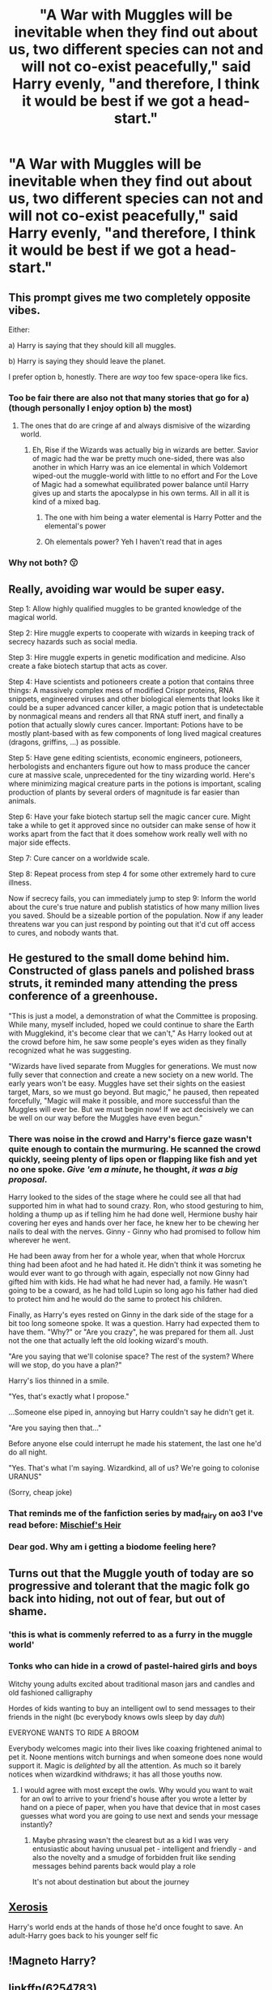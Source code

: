 #+TITLE: "A War with Muggles will be inevitable when they find out about us, two different species can not and will not co-exist peacefully," said Harry evenly, "and therefore, I think it would be best if we got a head-start."

* "A War with Muggles will be inevitable when they find out about us, two different species can not and will not co-exist peacefully," said Harry evenly, "and therefore, I think it would be best if we got a head-start."
:PROPERTIES:
:Author: maxart2001
:Score: 23
:DateUnix: 1599650071.0
:DateShort: 2020-Sep-09
:FlairText: Prompt
:END:

** This prompt gives me two completely opposite vibes.

Either:

a) Harry is saying that they should kill all muggles.

b) Harry is saying they should leave the planet.

I prefer option b, honestly. There are /way/ too few space-opera like fics.
:PROPERTIES:
:Author: VulpineKitsune
:Score: 27
:DateUnix: 1599659278.0
:DateShort: 2020-Sep-09
:END:

*** Too be fair there are also not that many stories that go for a) (though personally I enjoy option b) the most)
:PROPERTIES:
:Author: JOKERRule
:Score: 10
:DateUnix: 1599668485.0
:DateShort: 2020-Sep-09
:END:

**** The ones that do are cringe af and always dismisive of the wizarding world.
:PROPERTIES:
:Author: White_fri2z
:Score: 6
:DateUnix: 1599670766.0
:DateShort: 2020-Sep-09
:END:

***** Eh, Rise if the Wizards was actually big in wizards are better. Savior of magic had the war be pretty much one-sided, there was also another in which Harry was an ice elemental in which Voldemort wiped-out the muggle-world with little to no effort and For the Love of Magic had a somewhat equilibrated power balance until Harry gives up and starts the apocalypse in his own terms. All in all it is kind of a mixed bag.
:PROPERTIES:
:Author: JOKERRule
:Score: 3
:DateUnix: 1599671073.0
:DateShort: 2020-Sep-09
:END:

****** The one with him being a water elemental is Harry Potter and the elemental's power
:PROPERTIES:
:Author: Garanar
:Score: 3
:DateUnix: 1599687102.0
:DateShort: 2020-Sep-10
:END:


****** Oh elementals power? Yeh I haven't read that in ages
:PROPERTIES:
:Author: Bubba1234562
:Score: 2
:DateUnix: 1599692066.0
:DateShort: 2020-Sep-10
:END:


*** Why not both? 😗
:PROPERTIES:
:Author: PutridBasket
:Score: 3
:DateUnix: 1599689477.0
:DateShort: 2020-Sep-10
:END:


** Really, avoiding war would be super easy.

Step 1: Allow highly qualified muggles to be granted knowledge of the magical world.

Step 2: Hire muggle experts to cooperate with wizards in keeping track of secrecy hazards such as social media.

Step 3: Hire muggle experts in genetic modification and medicine. Also create a fake biotech startup that acts as cover.

Step 4: Have scientists and potioneers create a potion that contains three things: A massively complex mess of modified Crispr proteins, RNA snippets, engineered viruses and other biological elements that looks like it could be a super advanced cancer killer, a magic potion that is undetectable by nonmagical means and renders all that RNA stuff inert, and finally a potion that actually slowly cures cancer. Important: Potions have to be mostly plant-based with as few components of long lived magical creatures (dragons, griffins, ...) as possible.

Step 5: Have gene editing scientists, economic engineers, potioneers, herbologists and enchanters figure out how to mass produce the cancer cure at massive scale, unprecedented for the tiny wizarding world. Here's where minimizing magical creature parts in the potions is important, scaling production of plants by several orders of magnitude is far easier than animals.

Step 6: Have your fake biotech startup sell the magic cancer cure. Might take a while to get it approved since no outsider can make sense of how it works apart from the fact that it does somehow work really well with no major side effects.

Step 7: Cure cancer on a worldwide scale.

Step 8: Repeat process from step 4 for some other extremely hard to cure illness.

Now if secrecy fails, you can immediately jump to step 9: Inform the world about the cure's true nature and publish statistics of how many million lives you saved. Should be a sizeable portion of the population. Now if any leader threatens war you can just respond by pointing out that it'd cut off access to cures, and nobody wants that.
:PROPERTIES:
:Author: 15_Redstones
:Score: 12
:DateUnix: 1599675239.0
:DateShort: 2020-Sep-09
:END:


** He gestured to the small dome behind him. Constructed of glass panels and polished brass struts, it reminded many attending the press conference of a greenhouse.

"This is just a model, a demonstration of what the Committee is proposing. While many, myself included, hoped we could continue to share the Earth with Mugglekind, it's become clear that we can't," As Harry looked out at the crowd before him, he saw some people's eyes widen as they finally recognized what he was suggesting.

"Wizards have lived separate from Muggles for generations. We must now fully sever that connection and create a new society on a new world. The early years won't be easy. Muggles have set their sights on the easiest target, Mars, so we must go beyond. But magic," he paused, then repeated forcefully, "Magic will make it possible, and more successful than the Muggles will ever be. But we must begin now! If we act decisively we can be well on our way before the Muggles have even begun."
:PROPERTIES:
:Author: AevnNoram
:Score: 17
:DateUnix: 1599654058.0
:DateShort: 2020-Sep-09
:END:

*** There was noise in the crowd and Harry's fierce gaze wasn't quite enough to contain the murmuring. He scanned the crowd quickly, seeing plenty of lips open or flapping like fish and yet no one spoke. /Give 'em a minute/, he thought, /it was a big proposal/.

Harry looked to the sides of the stage where he could see all that had supported him in what had to sound crazy. Ron, who stood gesturing to him, holding a thump up as if telling him he had done well, Hermione bushy hair covering her eyes and hands over her face, he knew her to be chewing her nails to deal with the nerves. Ginny - Ginny who had promised to follow him wherever he went.

He had been away from her for a whole year, when that whole Horcrux thing had been afoot and he had hated it. He didn't think it was someting he would ever want to go through with again, especially not now Ginny had gifted him with kids. He had what he had never had, a family. He wasn't going to be a coward, as he had tolld Lupin so long ago his father had died to protect him and he would do the same to protect his children.

Finally, as Harry's eyes rested on Ginny in the dark side of the stage for a bit too long someone spoke. It was a question. Harry had expected them to have them. "Why?" or "Are you crazy", he was prepared for them all. Just not the one that actually left the old looking wizard's mouth.

"Are you saying that we'll colonise space? The rest of the system? Where will we stop, do you have a plan?"

Harry's lios thinned in a smile.

"Yes, that's exactly what I propose."

...Someone else piped in, annoying but Harry couldn't say he didn't get it.

"Are you saying then that..."

Before anyone else could interrupt he made his statement, the last one he'd do all night.

"Yes. That's what I'm saying. Wizardkind, all of us? We're going to colonise URANUS"

(Sorry, cheap joke)
:PROPERTIES:
:Author: SomecallmeMichelle
:Score: 8
:DateUnix: 1599674562.0
:DateShort: 2020-Sep-09
:END:


*** That reminds me of the fanfiction series by mad_fairy on ao3 I've read before: [[https://archiveofourown.org/series/309447][Mischief's Heir]]
:PROPERTIES:
:Author: MikeMystery13
:Score: 7
:DateUnix: 1599656779.0
:DateShort: 2020-Sep-09
:END:


*** Dear god. Why am i getting a biodome feeling here?
:PROPERTIES:
:Author: jk-alot
:Score: 6
:DateUnix: 1599658448.0
:DateShort: 2020-Sep-09
:END:


** Turns out that the Muggle youth of today are so progressive and tolerant that the magic folk go back into hiding, not out of fear, but out of shame.
:PROPERTIES:
:Author: I_love_DPs
:Score: 16
:DateUnix: 1599656573.0
:DateShort: 2020-Sep-09
:END:

*** 'this is what is commenly referred to as a furry in the muggle world'
:PROPERTIES:
:Author: CommanderL3
:Score: 14
:DateUnix: 1599658080.0
:DateShort: 2020-Sep-09
:END:


*** Tonks who can hide in a crowd of pastel-haired girls and boys

Witchy young adults excited about traditional mason jars and candles and old fashioned calligraphy

Hordes of kids wanting to buy an intelligent owl to send messages to their friends in the night (bc everybody knows owls sleep by day /duh/)

EVERYONE WANTS TO RIDE A BROOM

Everybody welcomes magic into their lives like coaxing frightened animal to pet it. Noone mentions witch burnings and when someone does none would support it. Magic is /delighted/ by all the attention. As much so it barely notices when wizardkind withdraws; it has all those youths now.
:PROPERTIES:
:Author: MoDthestralHostler
:Score: 5
:DateUnix: 1599697643.0
:DateShort: 2020-Sep-10
:END:

**** I would agree with most except the owls. Why would you want to wait for an owl to arrive to your friend's house after you wrote a letter by hand on a piece of paper, when you have that device that in most cases guesses what word you are going to use next and sends your message instantly?
:PROPERTIES:
:Author: I_love_DPs
:Score: 3
:DateUnix: 1599698916.0
:DateShort: 2020-Sep-10
:END:

***** Maybe phrasing wasn't the clearest but as a kid I was very entusiastic about having unusual pet - intelligent and friendly - and also the novelty and a smudge of forbidden fruit like sending messages behind parents back would play a role

It's not about destination but about the journey
:PROPERTIES:
:Author: MoDthestralHostler
:Score: 4
:DateUnix: 1599700488.0
:DateShort: 2020-Sep-10
:END:


** [[https://www.fanfiction.net/s/6985795/1/Xerosis][Xerosis]]

Harry's world ends at the hands of those he'd once fought to save. An adult-Harry goes back to his younger self fic
:PROPERTIES:
:Author: Lindela
:Score: 2
:DateUnix: 1599674579.0
:DateShort: 2020-Sep-09
:END:


** !Magneto Harry?
:PROPERTIES:
:Author: HairyHorux
:Score: 1
:DateUnix: 1599653618.0
:DateShort: 2020-Sep-09
:END:


** linkffn(6254783)
:PROPERTIES:
:Author: c0smicmuffin
:Score: 1
:DateUnix: 1599671419.0
:DateShort: 2020-Sep-09
:END:

*** [[https://www.fanfiction.net/s/6254783/1/][*/Rise of the Wizards/*]] by [[https://www.fanfiction.net/u/1729392/Teufel1987][/Teufel1987/]]

#+begin_quote
  Voldemort's attempt at possessing Harry had a different outcome when Harry fought back with the "Power He Knows Not". This set a change in motion that shall affect both Wizards and Muggles. AU after fifth year: Featuring a darkish and manipulative Harry
#+end_quote

^{/Site/:} ^{fanfiction.net} ^{*|*} ^{/Category/:} ^{Harry} ^{Potter} ^{*|*} ^{/Rated/:} ^{Fiction} ^{M} ^{*|*} ^{/Chapters/:} ^{51} ^{*|*} ^{/Words/:} ^{479,930} ^{*|*} ^{/Reviews/:} ^{4,720} ^{*|*} ^{/Favs/:} ^{8,839} ^{*|*} ^{/Follows/:} ^{5,996} ^{*|*} ^{/Updated/:} ^{4/4/2014} ^{*|*} ^{/Published/:} ^{8/20/2010} ^{*|*} ^{/Status/:} ^{Complete} ^{*|*} ^{/id/:} ^{6254783} ^{*|*} ^{/Language/:} ^{English} ^{*|*} ^{/Characters/:} ^{Harry} ^{P.} ^{*|*} ^{/Download/:} ^{[[http://www.ff2ebook.com/old/ffn-bot/index.php?id=6254783&source=ff&filetype=epub][EPUB]]} ^{or} ^{[[http://www.ff2ebook.com/old/ffn-bot/index.php?id=6254783&source=ff&filetype=mobi][MOBI]]}

--------------

*FanfictionBot*^{2.0.0-beta} | [[https://github.com/FanfictionBot/reddit-ffn-bot/wiki/Usage][Usage]] | [[https://www.reddit.com/message/compose?to=tusing][Contact]]
:PROPERTIES:
:Author: FanfictionBot
:Score: 2
:DateUnix: 1599671440.0
:DateShort: 2020-Sep-09
:END:

